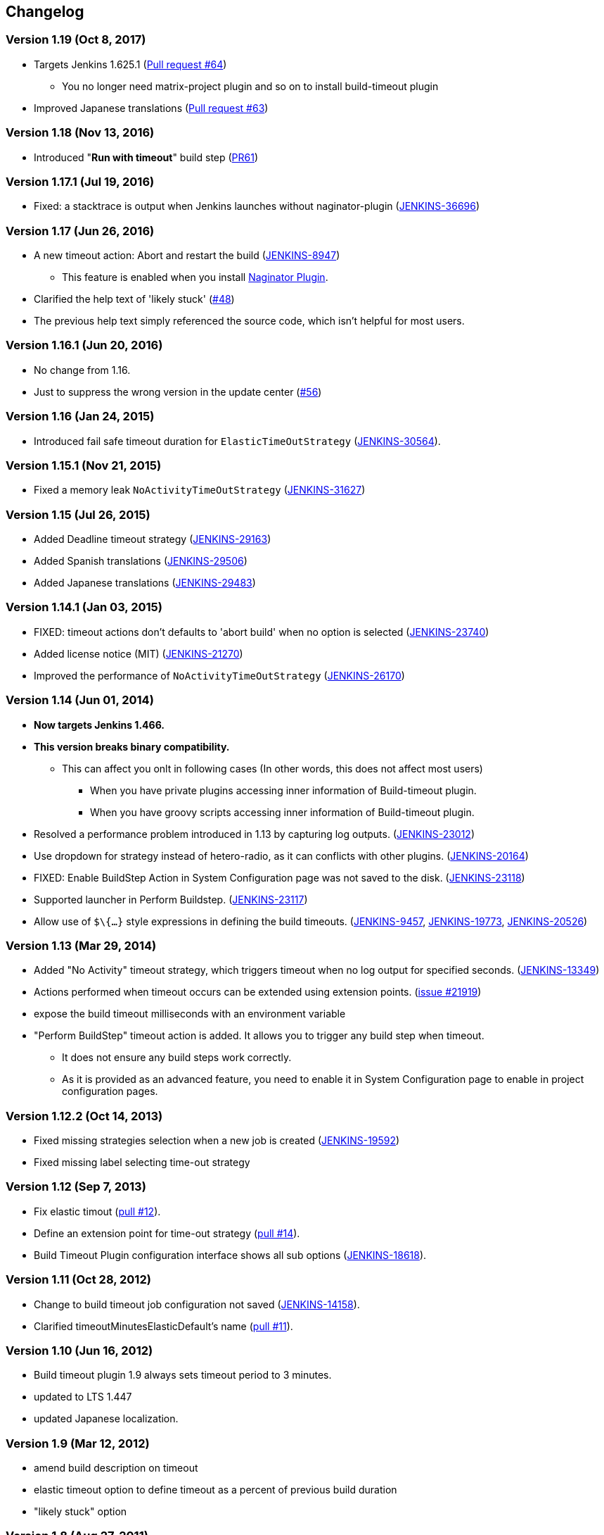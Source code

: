 == Changelog

=== Version 1.19 (Oct 8, 2017)

* Targets Jenkins 1.625.1 (https://github.com/jenkinsci/build-timeout-plugin/pull/64[Pull request #64]) +
** You no longer need matrix-project plugin and so on to install build-timeout plugin
* Improved Japanese translations (https://github.com/jenkinsci/build-timeout-plugin/pull/63[Pull request #63])

=== Version 1.18 (Nov 13, 2016)

* Introduced "*Run with timeout*" build step (https://github.com/jenkinsci/build-timeout-plugin/pull/61/[PR61])

=== Version 1.17.1 (Jul 19, 2016)

* Fixed: a stacktrace is output when Jenkins launches without naginator-plugin (https://issues.jenkins-ci.org/browse/JENKINS-36696[JENKINS-36696])

=== Version 1.17 (Jun 26, 2016)

* A new timeout action: Abort and restart the build (https://issues.jenkins-ci.org/browse/JENKINS-8947[JENKINS-8947])
** This feature is enabled when you install https://wiki.jenkins-ci.org/display/JENKINS/Naginator+Plugin[Naginator Plugin].
* Clarified the help text of 'likely stuck' (https://github.com/jenkinsci/build-timeout-plugin/pull/48[#48])
* The previous help text simply referenced the source code, which isn't helpful for most users.

=== Version 1.16.1 (Jun 20, 2016)

* No change from 1.16.
* Just to suppress the wrong version in the update center (https://github.com/jenkinsci/build-timeout-plugin/pull/56[#56])

=== Version 1.16 (Jan 24, 2015)

* Introduced fail safe timeout duration for `ElasticTimeOutStrategy` (https://issues.jenkins-ci.org/browse/JENKINS-30564[JENKINS-30564]).

=== Version 1.15.1 (Nov 21, 2015)

* Fixed a memory leak `NoActivityTimeOutStrategy` (https://issues.jenkins-ci.org/browse/JENKINS-31627[JENKINS-31627])

=== Version 1.15 (Jul 26, 2015)

* Added Deadline timeout strategy (https://issues.jenkins-ci.org/browse/JENKINS-29163[JENKINS-29163])
* Added Spanish translations (https://issues.jenkins-ci.org/browse/JENKINS-29506[JENKINS-29506])
* Added Japanese translations (https://issues.jenkins-ci.org/browse/JENKINS-29483[JENKINS-29483])

=== Version 1.14.1 (Jan 03, 2015)

* FIXED: timeout actions don't defaults to 'abort build' when no option is selected (https://issues.jenkins-ci.org/browse/JENKINS-23740[JENKINS-23740])
* Added license notice (MIT) (https://issues.jenkins-ci.org/browse/JENKINS-21270[JENKINS-21270])
* Improved the performance of `NoActivityTimeOutStrategy` (https://issues.jenkins-ci.org/browse/JENKINS-26170[JENKINS-26170])

=== Version 1.14 (Jun 01, 2014)

* *Now targets Jenkins 1.466.*
* *This version breaks binary compatibility.*
** This can affect you onlt in following cases (In other words, this does not affect most users)
*** When you have private plugins accessing inner information of Build-timeout plugin.
*** When you have groovy scripts accessing inner information of Build-timeout plugin.
* Resolved a performance problem introduced in 1.13 by capturing log outputs. (https://issues.jenkins-ci.org/browse/JENKINS-23012[JENKINS-23012])
* Use dropdown for strategy instead of hetero-radio, as it can conflicts with other plugins. (https://issues.jenkins-ci.org/browse/JENKINS-20164[JENKINS-20164])
* FIXED: Enable BuildStep Action in System Configuration page was not saved to the disk. (https://issues.jenkins-ci.org/browse/JENKINS-23118[JENKINS-23118])
* Supported launcher in Perform Buildstep. (https://issues.jenkins-ci.org/browse/JENKINS-23117[JENKINS-23117])
* Allow use of `$\{...}` style expressions in defining the build timeouts. (https://issues.jenkins-ci.org/browse/JENKINS-9457[JENKINS-9457], https://issues.jenkins-ci.org/browse/JENKINS-19773[JENKINS-19773], https://issues.jenkins-ci.org/browse/JENKINS-20526[JENKINS-20526])

=== Version 1.13 (Mar 29, 2014)

* Added "No Activity" timeout strategy, which triggers timeout when no log output for specified seconds. (https://issues.jenkins-ci.org/browse/JENKINS-13349[JENKINS-13349])
* Actions performed when timeout occurs can be extended using extension points. (https://issues.jenkins-ci.org/browse/JENKINS-21929[issue #21919])
* expose the build timeout milliseconds with an environment variable
* "Perform BuildStep" timeout action is added. It allows you to trigger any build step when timeout.
** It does not ensure any build steps work correctly.
** As it is provided as an advanced feature, you need to enable it in System Configuration page to enable in project configuration pages.

=== Version 1.12.2 (Oct 14, 2013)

* Fixed missing strategies selection when a new job is created (https://issues.jenkins-ci.org/browse/JENKINS-19592[JENKINS-19592])
* Fixed missing label selecting time-out strategy

=== Version 1.12 (Sep 7, 2013)

* Fix elastic timout (https://github.com/jenkinsci/build-timeout-plugin/pull/12[pull #12]).
* Define an extension point for time-out strategy (https://github.com/jenkinsci/build-timeout-plugin/pull/14[pull #14]).
* Build Timeout Plugin configuration interface shows all sub options (https://issues.jenkins-ci.org/browse/JENKINS-18618[JENKINS-18618]).

=== Version 1.11 (Oct 28, 2012)

* Change to build timeout job configuration not saved (https://issues.jenkins-ci.org/browse/JENKINS-14158[JENKINS-14158]).
* Clarified timeoutMinutesElasticDefault's name (https://github.com/jenkinsci/build-timeout-plugin/pull/11[pull #11]).

=== Version 1.10 (Jun 16, 2012)

* Build timeout plugin 1.9 always sets timeout period to 3 minutes.
* updated to LTS 1.447
* updated Japanese localization.

=== Version 1.9 (Mar 12, 2012)

* amend build description on timeout
* elastic timeout option to define timeout as a percent of previous build duration
* "likely stuck" option

=== Version 1.8 (Aug 27, 2011)

* Marking a build as failed works now as expected.
* Japanese translation

=== Version 1.7 (Mar 20, 2011)

* Clarify in help text that marking build as failed instead of aborted does still abort the build.
* Write more detail in log when build is aborted.

=== Version 1.6 (Dec 28, 2009)

* Remove debug output
* Update uses of deprecated APIs

=== Version 1.5

* Option to mark builds as failed or aborted.

=== Version 1.4

* The plugin now works with the native maven2 job type as well as the matrix job type.
